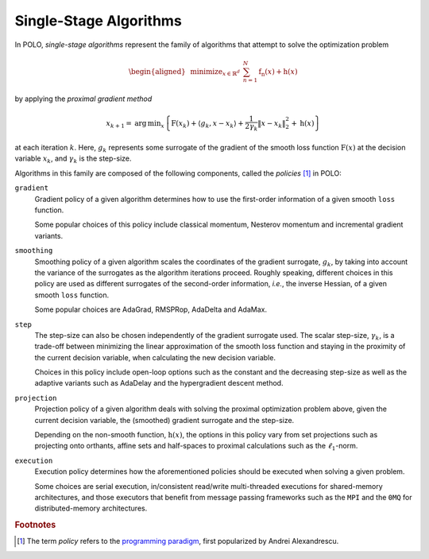 .. _explanation start:

Single-Stage Algorithms
=======================

In POLO, *single-stage algorithms* represent the family of algorithms that
attempt to solve the optimization problem

.. math::

  \begin{align}
    \begin{aligned}
      & \operatorname*{minimize}_{x \in \mathbb{R}^{d}}
      & & \sum_{n=1}^{N} \operatorname{f_{n}}(x) + \operatorname{h}(x)
    \end{aligned}
  \end{align}

by applying the *proximal gradient method*

.. math::

  \begin{align}
    x_{k+1} = \operatorname{arg}\,\operatorname*{min}_{x}
      \left\lbrace \operatorname{F}\left(x_{k}\right) +
      \left\langle g_{k}, x-x_{k}\right\rangle
      + \frac{1}{2\gamma_{k}}{\Vert x-x_{k} \Vert}_{2}^{2} +
      \operatorname{h}(x) \right\rbrace
  \end{align}

at each iteration :math:`k`. Here, :math:`g_{k}` represents some surrogate of
the gradient of the smooth loss function :math:`\operatorname{F}(x)` at the
decision variable :math:`x_{k}`, and :math:`\gamma_{k}` is the step-size.

Algorithms in this family are composed of the following components, called the
*policies* [#]_ in POLO:

``gradient``
  Gradient policy of a given algorithm determines how to use the first-order
  information of a given smooth ``loss`` function.

  Some popular choices of this policy include classical momentum, Nesterov
  momentum and incremental gradient variants.

``smoothing``
  Smoothing policy of a given algorithm scales the coordinates of the gradient
  surrogate, :math:`g_{k}`, by taking into account the variance of the
  surrogates as the algorithm iterations proceed. Roughly speaking, different
  choices in this policy are used as different surrogates of the second-order
  information, *i.e.*, the inverse Hessian, of a given smooth ``loss`` function.

  Some popular choices are AdaGrad, RMSPRop, AdaDelta and AdaMax.

``step``
  The step-size can also be chosen independently of the gradient surrogate used.
  The scalar step-size, :math:`\gamma_{k}`, is a trade-off between minimizing
  the linear approximation of the smooth loss function and staying in the
  proximity of the current decision variable, when calculating the new decision
  variable.

  Choices in this policy include open-loop options such as the constant and
  the decreasing step-size as well as the adaptive variants such as AdaDelay
  and the hypergradient descent method.

``projection``
  Projection policy of a given algorithm deals with solving the proximal
  optimization problem above, given the current decision variable, the (smoothed)
  gradient surrogate and the step-size.

  Depending on the non-smooth function, :math:`\operatorname{h}(x)`, the options
  in this policy vary from set projections such as projecting onto orthants,
  affine sets and half-spaces to proximal calculations such as the
  :math:`\ell_{1}`-norm.

``execution``
  Execution policy determines how the aforementioned policies should be executed
  when solving a given problem.

  Some choices are serial execution, in/consistent read/write multi-threaded
  executions for shared-memory architectures, and those executors that benefit
  from message passing frameworks such as the ``MPI`` and the ``0MQ`` for
  distributed-memory architectures.

.. rubric:: Footnotes
.. [#] The term *policy* refers to the `programming paradigm`_, first popularized
       by Andrei Alexandrescu.

.. _`programming paradigm`: https://en.wikipedia.org/wiki/Policy-based_design
